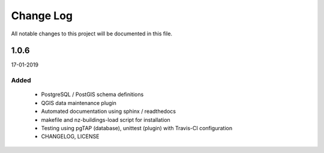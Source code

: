 ==========
Change Log
==========

All notable changes to this project will be documented in this file.

1.0.6
=====
17-01-2019


Added
-----

 * PostgreSQL / PostGIS schema definitions
 * QGIS data maintenance plugin
 * Automated documentation using sphinx / readthedocs
 * makefile and nz-buildings-load script for installation
 * Testing using pgTAP (database), unittest (plugin) with Travis-CI configuration
 * CHANGELOG, LICENSE
